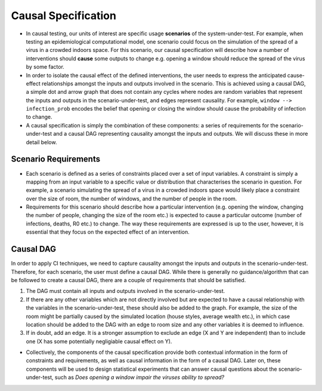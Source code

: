 
Causal Specification
====================

- In causal testing, our units of interest are specific usage **scenarios** of the system-under-test. For example,
  when testing an epidemiological computational model, one scenario could focus on the simulation of the spread of a virus in a crowded indoors space.
  For this scenario, our causal specification will describe how a number of interventions should **cause** some outputs to change e.g. opening a window should reduce the spread of the virus by some factor.

- In order to isolate the causal effect of the defined interventions, the user needs to express the anticipated cause-effect relationships amongst the inputs and outputs involved in the scenario.
  This is achieved using a causal DAG, a simple dot and arrow graph that does not contain any cycles where nodes are random variables that represent the
  inputs and outputs in the scenario-under-test, and edges represent causality. For example, ``window --> infection_prob`` encodes the belief that opening or closing the
  window should cause the probability of infection to change.

- A causal specification is simply the combination of these components: a series of requirements for the scenario-under-test and a causal DAG representing causality
  amongst the inputs and outputs. We will discuss these in more detail below.

Scenario Requirements
---------------------

- Each scenario is defined as a series of constraints placed over a set of input variables. A constraint is simply a mapping
  from an input variable to a specific value or distribution that characterises the scenario in question.
  For example, a scenario simulating the spread of a virus in a crowded indoors space would likely place a constraint over the size of room,
  the number of windows, and the number of people in the room.

- Requirements for this scenario should describe how a particular intervention
  (e.g. opening the window, changing the number of people, changing the size of the room etc.) is expected to cause a particular outcome (number of infections, deaths, R0 etc.) to change.
  The way these requirements are expressed is up to the user, however, it is essential that they focus on the expected effect of an intervention.

Causal DAG
----------

In order to apply CI techniques, we need to capture causality amongst the inputs and outputs in the scenario-under-test.
Therefore, for each scenario, the user must define a causal DAG. While there is generally no guidance/algorithm that can be followed to create a causal DAG,
there are a couple of requirements that should be satisfied.


#. The DAG must contain all inputs and outputs involved in the scenario-under-test.
#. If there are any other variables which are not directly involved but are expected to have a causal relationship with the variables in the scenario-under-test, these should also be added to the graph. For example, the size of the room might be partially caused by the simulated location (house styles, average wealth etc.), in which case location should be added to the DAG with an edge to room size and any other variables it is deemed to influence.
#. If in doubt, add an edge. It is a stronger assumption to exclude an edge (X and Y are independent) than to include one (X has some potentially negligiable causal effect on Y).

-  Collectively, the components of the causal specification provide both contextual information in the form of constraints and requirements,
   as well as causal information in the form of a causal DAG. Later on, these components will be used to design statistical experiments that
   can answer causal questions about the scenario-under-test, such as `Does opening a window impair the viruses ability to spread?`
